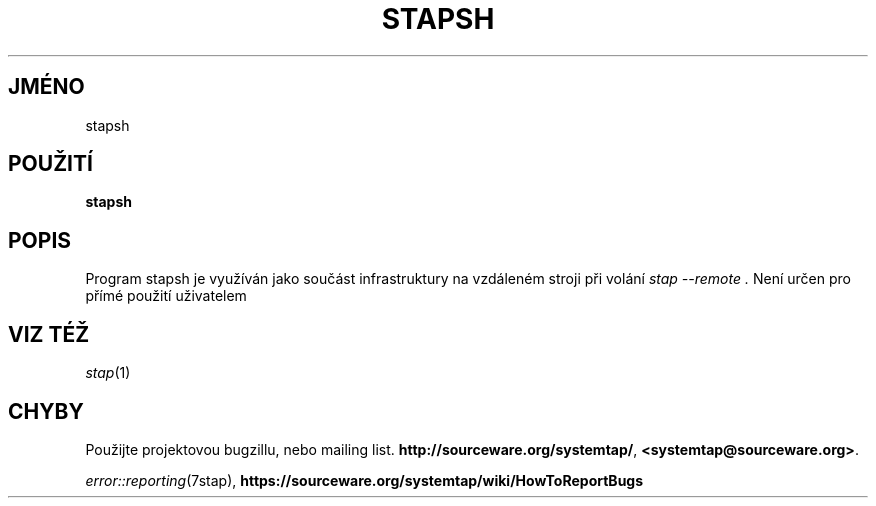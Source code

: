 .\" -*- nroff -*-
.TH STAPSH 8
.SH JMÉNO
stapsh

.SH POUŽITÍ

.br
.B stapsh

.SH POPIS

Program stapsh je využíván jako součást infrastruktury na vzdáleném stroji při
volání
.I stap \-\-remote .
Není určen pro přímé použití uživatelem

.SH VIZ TÉŽ
.nh
.nf
.IR stap (1)

.SH CHYBY
Použijte projektovou bugzillu, nebo mailing list.
.nh
.BR http://sourceware.org/systemtap/ ", " <systemtap@sourceware.org> .
.hy
.PP
.IR error::reporting (7stap),
.BR https://sourceware.org/systemtap/wiki/HowToReportBugs
.hy
